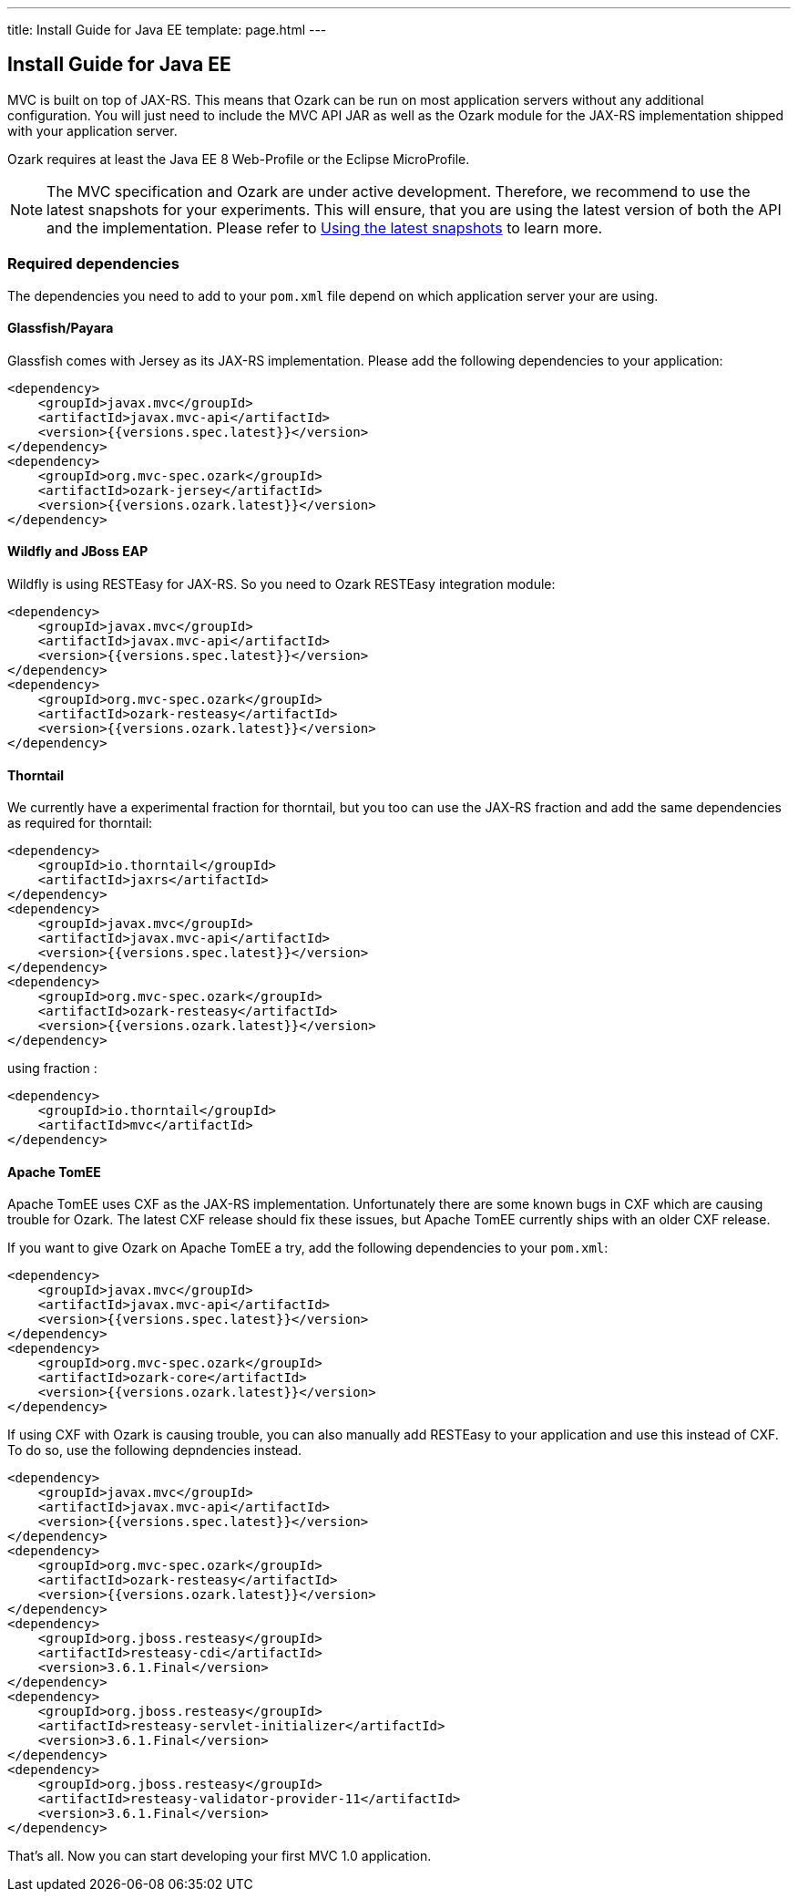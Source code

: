 ---
title: Install Guide for Java EE
template: page.html
---

== Install Guide for Java EE

MVC is built on top of JAX-RS. This means that Ozark can be run on most application servers without 
any additional configuration. You will just need to include the MVC API JAR as well as the Ozark module 
for the JAX-RS implementation shipped with your application server.

Ozark requires at least the Java EE 8 Web-Profile or the Eclipse MicroProfile.

NOTE: The MVC specification and Ozark are under active development. Therefore, we recommend to use the latest 
snapshots for your experiments. This will ensure, that you are using the latest version of both the API 
and the implementation. Please refer to link:install-snapshots.html[Using the latest snapshots] to learn more. 

=== Required dependencies

The dependencies you need to add to your `pom.xml` file depend on which application server your are using.

==== Glassfish/Payara

Glassfish comes with Jersey as its JAX-RS implementation. Please add the following dependencies to your 
application:

[source,xml]
----
<dependency>
    <groupId>javax.mvc</groupId>
    <artifactId>javax.mvc-api</artifactId>
    <version>{{versions.spec.latest}}</version>
</dependency>
<dependency>
    <groupId>org.mvc-spec.ozark</groupId>
    <artifactId>ozark-jersey</artifactId>
    <version>{{versions.ozark.latest}}</version>
</dependency>
----

==== Wildfly and JBoss EAP

Wildfly is using RESTEasy for JAX-RS. So you need to Ozark RESTEasy integration module:

[source,xml]
----
<dependency>
    <groupId>javax.mvc</groupId>
    <artifactId>javax.mvc-api</artifactId>
    <version>{{versions.spec.latest}}</version>
</dependency>
<dependency>
    <groupId>org.mvc-spec.ozark</groupId>
    <artifactId>ozark-resteasy</artifactId>
    <version>{{versions.ozark.latest}}</version>
</dependency>
----

==== Thorntail

We currently have a experimental fraction for thorntail, but you too can use the JAX-RS fraction and add
the same dependencies as required for thorntail:

[source,xml]
----
<dependency>
    <groupId>io.thorntail</groupId>
    <artifactId>jaxrs</artifactId>
</dependency>
<dependency>
    <groupId>javax.mvc</groupId>
    <artifactId>javax.mvc-api</artifactId>
    <version>{{versions.spec.latest}}</version>
</dependency>
<dependency>
    <groupId>org.mvc-spec.ozark</groupId>
    <artifactId>ozark-resteasy</artifactId>
    <version>{{versions.ozark.latest}}</version>
</dependency>
----

using fraction :

[source,xml]
----
<dependency>
    <groupId>io.thorntail</groupId>
    <artifactId>mvc</artifactId>
</dependency>
----

==== Apache TomEE

Apache TomEE uses CXF as the JAX-RS implementation. Unfortunately there are some known bugs in CXF 
which are causing trouble for Ozark. The latest CXF release should fix these issues, but 
Apache TomEE currently ships with an older CXF release.

If you want to give Ozark on Apache TomEE a try, add the following dependencies to your `pom.xml`:

[source,xml]
----
<dependency>
    <groupId>javax.mvc</groupId>
    <artifactId>javax.mvc-api</artifactId>
    <version>{{versions.spec.latest}}</version>
</dependency>
<dependency>
    <groupId>org.mvc-spec.ozark</groupId>
    <artifactId>ozark-core</artifactId>
    <version>{{versions.ozark.latest}}</version>
</dependency>
----

If using CXF with Ozark is causing trouble, you can also manually add RESTEasy to your application and 
use this instead of CXF. To do so, use the following depndencies instead.

[source,xml]
----
<dependency>
    <groupId>javax.mvc</groupId>
    <artifactId>javax.mvc-api</artifactId>
    <version>{{versions.spec.latest}}</version>
</dependency>
<dependency>
    <groupId>org.mvc-spec.ozark</groupId>
    <artifactId>ozark-resteasy</artifactId>
    <version>{{versions.ozark.latest}}</version>
</dependency>
<dependency>
    <groupId>org.jboss.resteasy</groupId>
    <artifactId>resteasy-cdi</artifactId>
    <version>3.6.1.Final</version>
</dependency>
<dependency>
    <groupId>org.jboss.resteasy</groupId>
    <artifactId>resteasy-servlet-initializer</artifactId>
    <version>3.6.1.Final</version>
</dependency>
<dependency>
    <groupId>org.jboss.resteasy</groupId>
    <artifactId>resteasy-validator-provider-11</artifactId>
    <version>3.6.1.Final</version>
</dependency>
----

That's all. Now you can start developing your first MVC 1.0 application.
